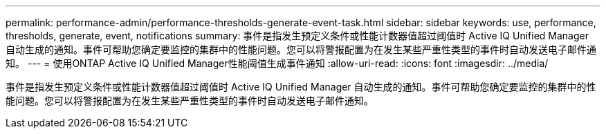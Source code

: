 ---
permalink: performance-admin/performance-thresholds-generate-event-task.html 
sidebar: sidebar 
keywords: use, performance, thresholds, generate, event, notifications 
summary: 事件是指发生预定义条件或性能计数器值超过阈值时 Active IQ Unified Manager 自动生成的通知。事件可帮助您确定要监控的集群中的性能问题。您可以将警报配置为在发生某些严重性类型的事件时自动发送电子邮件通知。 
---
= 使用ONTAP Active IQ Unified Manager性能阈值生成事件通知
:allow-uri-read: 
:icons: font
:imagesdir: ../media/


[role="lead"]
事件是指发生预定义条件或性能计数器值超过阈值时 Active IQ Unified Manager 自动生成的通知。事件可帮助您确定要监控的集群中的性能问题。您可以将警报配置为在发生某些严重性类型的事件时自动发送电子邮件通知。
